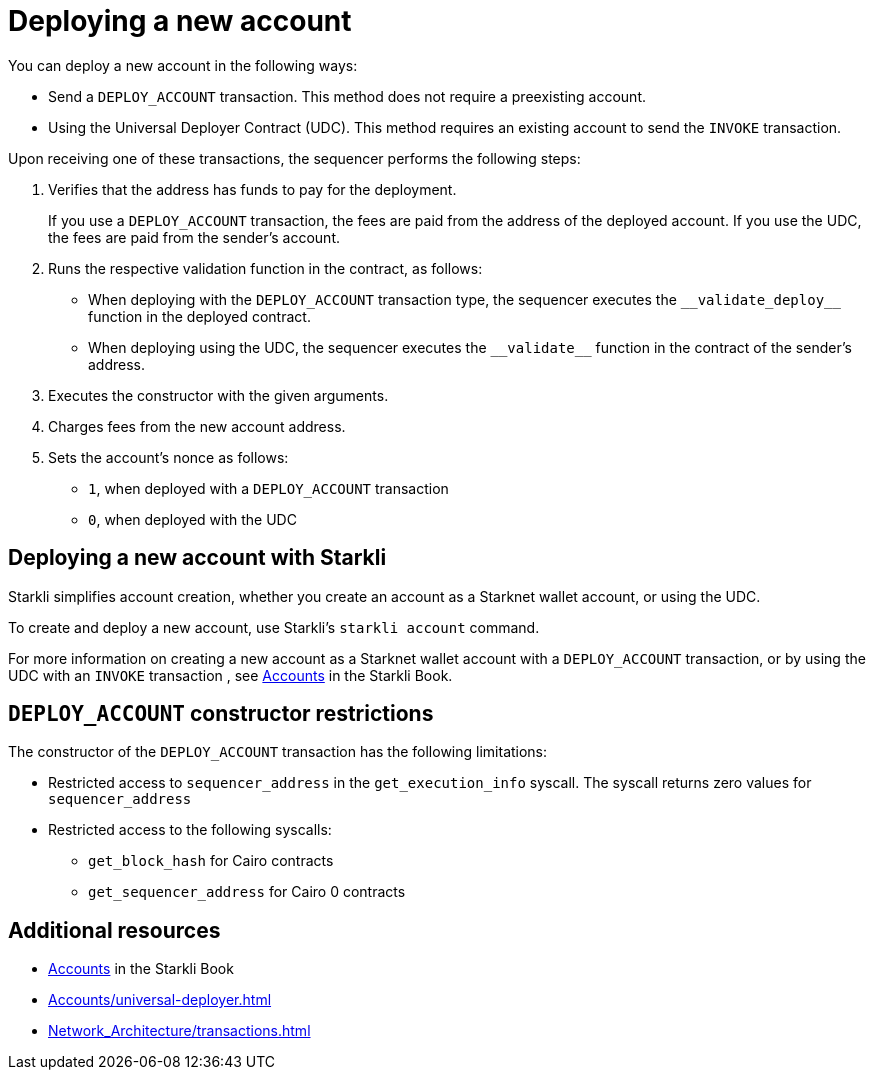 [id="deploying_new_accounts"]
= Deploying a new account

You can deploy a new account in the following ways:

* Send a `DEPLOY_ACCOUNT` transaction. This method does not require a preexisting account.
* Using the Universal Deployer Contract (UDC). This method requires an existing account to send the `INVOKE` transaction.

Upon receiving one of these transactions, the sequencer performs the following steps:

. Verifies that the address has funds to pay for the deployment.
+
If you use a `DEPLOY_ACCOUNT` transaction, the fees are paid from the address of the deployed account. If you use the UDC, the fees are paid from the sender's account.
. Runs the respective validation function in the contract, as follows:
** When deploying with the `DEPLOY_ACCOUNT` transaction type, the sequencer executes the `+__validate_deploy__+` function in the deployed contract.
** When deploying using the UDC, the sequencer executes the `+__validate__+` function in the contract of the sender's address.
. Executes the constructor with the given arguments.
. Charges fees from the new account address.
. Sets the account's nonce as follows:
** `1`, when deployed with a `DEPLOY_ACCOUNT` transaction
** `0`, when deployed with the UDC

== Deploying a new account with Starkli

Starkli simplifies account creation, whether you create an account as a Starknet wallet account, or using the UDC.

To create and deploy a new account, use Starkli's `starkli account` command.

For more information on creating a new account as a Starknet wallet account with a `DEPLOY_ACCOUNT` transaction, or by using the UDC with an `INVOKE` transaction , see link:https://book.starkli.rs/accounts[Accounts] in the Starkli Book.

[#DEPLOY_ACCOUNT_restrictions]
== `DEPLOY_ACCOUNT` constructor restrictions

The constructor of the `DEPLOY_ACCOUNT` transaction has the following limitations:

* Restricted access to `sequencer_address` in the `get_execution_info` syscall. The syscall returns zero values for `sequencer_address`
* Restricted access to the following syscalls:
** `get_block_hash` for Cairo contracts
** `get_sequencer_address` for Cairo 0 contracts

== Additional resources

* link:https://book.starkli.rs/accounts[Accounts] in the Starkli Book
* xref:Accounts/universal-deployer.adoc[]
* xref:Network_Architecture/transactions.adoc[]